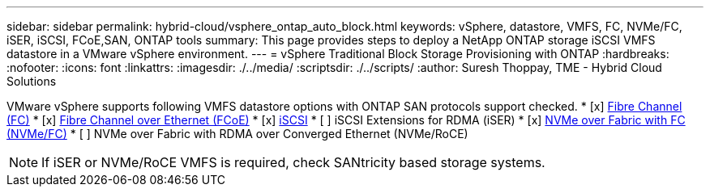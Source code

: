---
sidebar: sidebar
permalink: hybrid-cloud/vsphere_ontap_auto_block.html
keywords: vSphere, datastore, VMFS, FC, NVMe/FC, iSER, iSCSI, FCoE,SAN, ONTAP tools
summary: This page provides steps to deploy a NetApp ONTAP storage iSCSI VMFS datastore in a VMware vSphere environment.
---
= vSphere Traditional Block Storage Provisioning with ONTAP
:hardbreaks:
:nofooter:
:icons: font
:linkattrs:
:imagesdir: ./../media/
:scriptsdir: ./../scripts/
:author: Suresh Thoppay, TME - Hybrid Cloud Solutions

VMware vSphere supports following VMFS datastore options with ONTAP SAN protocols support checked.
* [x] xref:vsphere_ontap_auto_block_fc.adoc[Fibre Channel (FC)]
* [x] xref:vsphere_ontap_auto_block_fcoe.adoc[Fibre Channel over Ethernet (FCoE)]
* [x] xref:vsphere_ontap_auto_block_iscsi.adoc[iSCSI]
* [ ] iSCSI Extensions for RDMA (iSER)
* [x] xref:vsphere_ontap_auto_block_nvmeof.adoc[NVMe over Fabric with FC (NVMe/FC)]
* [ ] NVMe over Fabric with RDMA over Converged Ethernet (NVMe/RoCE)

NOTE: If iSER or NVMe/RoCE VMFS is required, check SANtricity based storage systems.